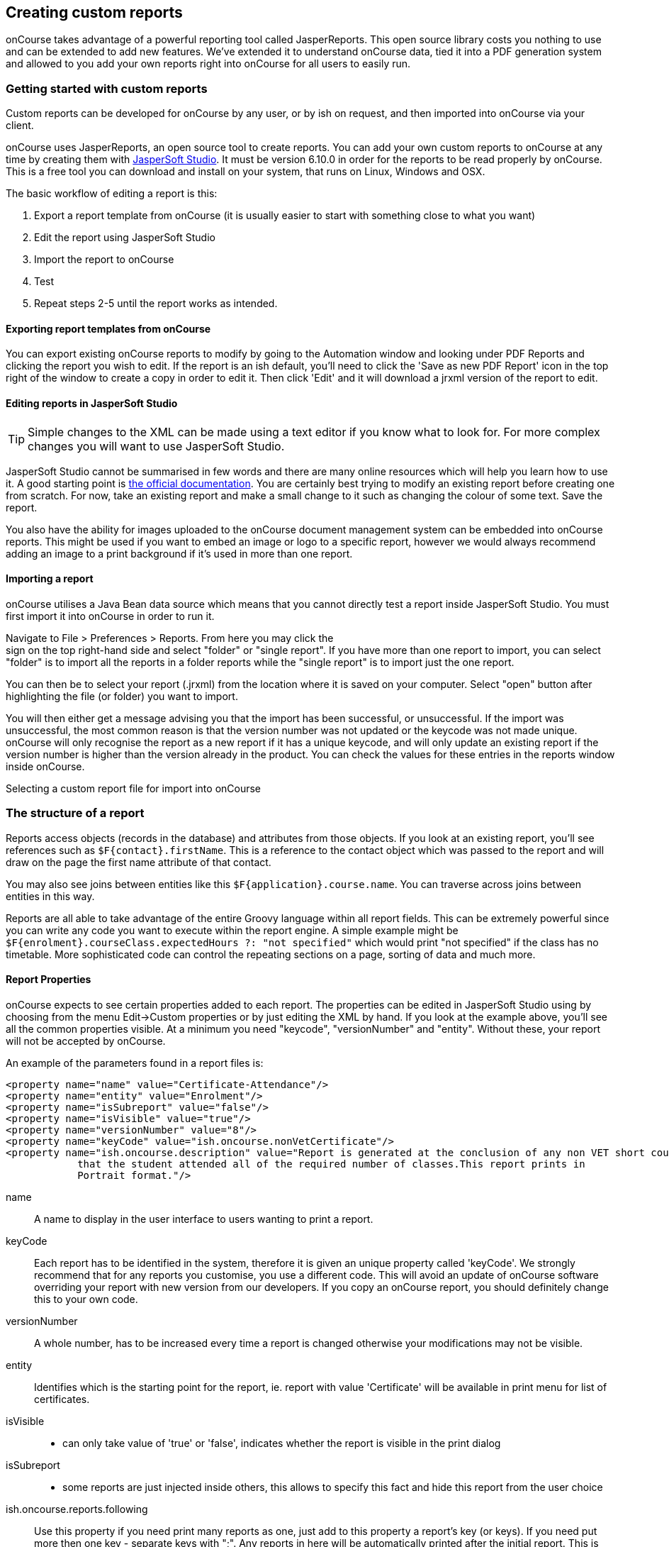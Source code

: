[[reports-custom]]
== Creating custom reports

onCourse takes advantage of a powerful reporting tool called JasperReports.
This open source library costs you nothing to use and can be extended to add new features.
We've extended it to understand onCourse data, tied it into a PDF generation system and allowed to you add your own reports right into onCourse for all users to easily run.

[[reports-customReports]]
=== Getting started with custom reports

Custom reports can be developed for onCourse by any user, or by ish on request, and then imported into onCourse via your client.

onCourse uses JasperReports, an open source tool to create reports. You can add your own custom reports to onCourse at any time by creating them with https://community.jaspersoft.com/release/jaspersoft-studio-631[JasperSoft Studio]. It must be version 6.10.0 in order for the reports to be read properly by onCourse. This is a free tool you can download and install on your system, that runs on Linux, Windows and OSX.

The basic workflow of editing a report is this:


. Export a report template from onCourse (it is usually easier to start with something close to what you want)
. Edit the report using JasperSoft Studio
. Import the report to onCourse
. Test
. Repeat steps 2-5 until the report works as intended.

==== Exporting report templates from onCourse

You can export existing onCourse reports to modify by going to the Automation window and looking under PDF Reports and clicking the report you wish to edit.
If the report is an ish default, you'll need to click the 'Save as new PDF Report' icon in the top right of the window to create a copy in order to edit it.
Then click 'Edit' and it will download a jrxml version of the report to edit.

==== Editing reports in JasperSoft Studio

[TIP]
====
Simple changes to the XML can be made using a text editor if you know what to look for.
For more complex changes you will want to use JasperSoft Studio.
====

JasperSoft Studio cannot be summarised in few words and there are many online resources which will help you learn how to use it.
A good starting point is https://community.jaspersoft.com/documentation[the official documentation].
You are certainly best trying to modify an existing report before creating one from scratch.
For now, take an existing report and make a small change to it such as changing the colour of some text.
Save the report.

You also have the ability for images uploaded to the onCourse document management system can be embedded into onCourse reports.
This might be used if you want to embed an image or logo to a specific report, however we would always recommend adding an image to a print background if it's used in more than one report.

==== Importing a report

onCourse utilises a Java Bean data source which means that you cannot directly test a report inside JasperSoft Studio.
You must first import it into onCourse in order to run it.

Navigate to File > Preferences > Reports.
From here you may click the +
sign on the top right-hand side and select "folder" or "single report".
If you have more than one report to import, you can select "folder" is to import all the reports in a folder reports while the "single report" is to import just the one report.

You can then be to select your report (.jrxml) from the location where it is saved on your computer.
Select "open" button after highlighting the file (or folder) you want to import.

You will then either get a message advising you that the import has been successful, or unsuccessful.
If the import was unsuccessful, the most common reason is that the version number was not updated or the keycode was not made unique. onCourse will only recognise the report as a new report if it has a unique keycode, and will only update an existing report if the version number is higher than the version already in the product.
You can check the values for these entries in the reports window inside onCourse.

Selecting a custom report file for import into onCourse

=== The structure of a report

Reports access objects (records in the database) and attributes from those objects.
If you look at an existing report, you'll see references such as `$F{contact}.firstName`.
This is a reference to the contact object which was passed to the report and will draw on the page the first name attribute of that contact.

You may also see joins between entities like this
`$F{application}.course.name`.
You can traverse across joins between entities in this way.

Reports are all able to take advantage of the entire Groovy language within all report fields.
This can be extremely powerful since you can write any code you want to execute within the report engine.
A simple example might be
`$F{enrolment}.courseClass.expectedHours ?: "not specified"` which would print "not specified" if the class has no timetable.
More sophisticated code can control the repeating sections on a page, sorting of data and much more.

==== Report Properties

onCourse expects to see certain properties added to each report.
The properties can be edited in JasperSoft Studio using by choosing from the menu Edit->Custom properties or by just editing the XML by hand.
If you look at the example above, you'll see all the common properties visible.
At a minimum you need "keycode", "versionNumber" and "entity".
Without these, your report will not be accepted by onCourse.

An example of the parameters found in a report files is:

[source,xml]
----
<property name="name" value="Certificate-Attendance"/>
<property name="entity" value="Enrolment"/>
<property name="isSubreport" value="false"/>
<property name="isVisible" value="true"/>
<property name="versionNumber" value="8"/>
<property name="keyCode" value="ish.oncourse.nonVetCertificate"/>
<property name="ish.oncourse.description" value="Report is generated at the conclusion of any non VET short courses to verify
            that the student attended all of the required number of classes.This report prints in
            Portrait format."/>
----

name::
A name to display in the user interface to users wanting to print a report.
keyCode::
Each report has to be identified in the system, therefore it is given an unique property called 'keyCode'.
We strongly recommend that for any reports you customise, you use a different code.
This will avoid an update of onCourse software overriding your report with new version from our developers.
If you copy an onCourse report, you should definitely change this to your own code.
versionNumber::
A whole number, has to be increased every time a report is changed otherwise your modifications may not be visible.
entity::
Identifies which is the starting point for the report, ie. report with value 'Certificate' will be available in print menu for list of certificates.
isVisible::
- can only take value of 'true' or 'false', indicates whether the report is visible in the print dialog
isSubreport::
- some reports are just injected inside others, this allows to specify this fact and hide this report from the user choice
ish.oncourse.reports.following::
Use this property if you need print many reports as one, just add to this property a report's key (or keys).
If you need put more then one key - separate keys with ";".
Any reports in here will be automatically printed after the initial report.
This is particularly useful for certificates.
ish.oncourse.reports.isObjectOnSeparatePage::
If this property is set to true, then each record is printed on a separate page.
This is useful for invoices (for example) which should start a new page after every invoice record.
ish.oncourse.reports.description::
A description to show to users in the onCourse user interface.
Put some text in here to describe what the report does.

==== Data fields

Attributes from any onCourse data object can be added as fields to your report.
So if the report has an entity of "Room" then you can access its attributes directly like this `$F{name}`.
You can find all the onCourse attributes in our https://www.ish.com.au/s/onCourse/doc/latest/api/[API
documentation].

You can also directly access relations in this way `$F{site}.name` and use the full power of the Groovy language in these expressions.
So for a report rooted in the Enrolment entity you might use
`${courseClass}.course.modules?.nationalCode` This expression will find the course linked to the current class, get a list of modules, take the first one (using a null safe operator so that nothing bad happens if there isn't any modules liked at all), then display the national code.

Custom attributes can be accessed by passing the custom field name to the customField() method.
For example, if a contact had a custom field called 'how did you hear', the data stored in this field could be referenced by: `$F{contact}.customField("how
did you hear")`.
